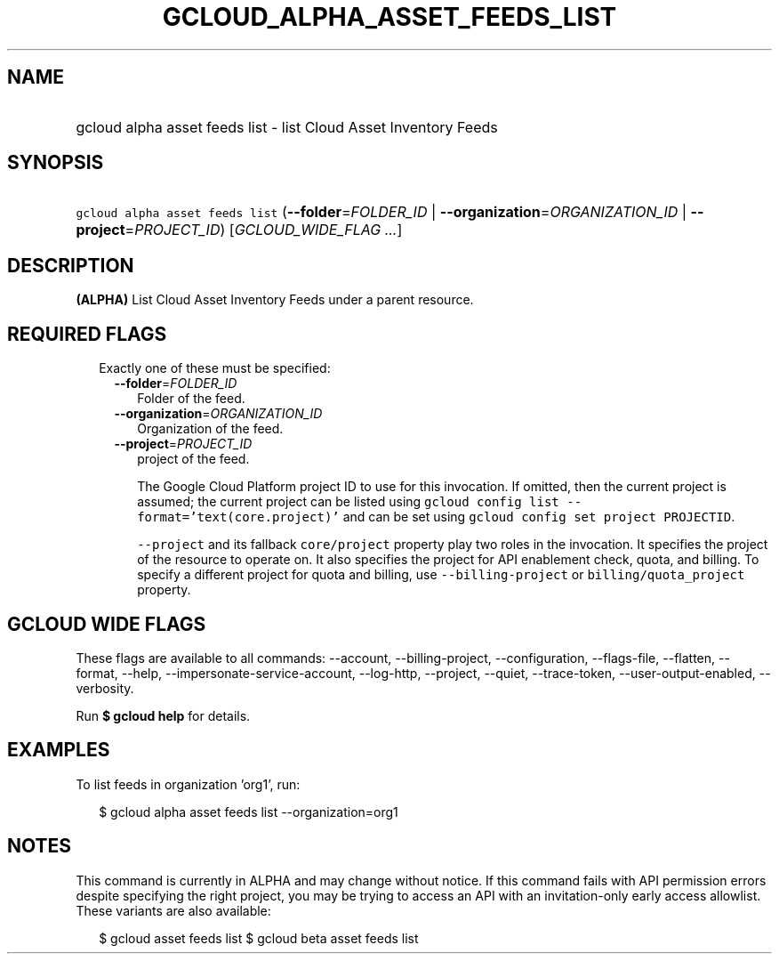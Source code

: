 
.TH "GCLOUD_ALPHA_ASSET_FEEDS_LIST" 1



.SH "NAME"
.HP
gcloud alpha asset feeds list \- list Cloud Asset Inventory Feeds



.SH "SYNOPSIS"
.HP
\f5gcloud alpha asset feeds list\fR (\fB\-\-folder\fR=\fIFOLDER_ID\fR\ |\ \fB\-\-organization\fR=\fIORGANIZATION_ID\fR\ |\ \fB\-\-project\fR=\fIPROJECT_ID\fR) [\fIGCLOUD_WIDE_FLAG\ ...\fR]



.SH "DESCRIPTION"

\fB(ALPHA)\fR List Cloud Asset Inventory Feeds under a parent resource.



.SH "REQUIRED FLAGS"

.RS 2m
.TP 2m

Exactly one of these must be specified:

.RS 2m
.TP 2m
\fB\-\-folder\fR=\fIFOLDER_ID\fR
Folder of the feed.

.TP 2m
\fB\-\-organization\fR=\fIORGANIZATION_ID\fR
Organization of the feed.

.TP 2m
\fB\-\-project\fR=\fIPROJECT_ID\fR
project of the feed.

The Google Cloud Platform project ID to use for this invocation. If omitted,
then the current project is assumed; the current project can be listed using
\f5gcloud config list \-\-format='text(core.project)'\fR and can be set using
\f5gcloud config set project PROJECTID\fR.

\f5\-\-project\fR and its fallback \f5core/project\fR property play two roles in
the invocation. It specifies the project of the resource to operate on. It also
specifies the project for API enablement check, quota, and billing. To specify a
different project for quota and billing, use \f5\-\-billing\-project\fR or
\f5billing/quota_project\fR property.


.RE
.RE
.sp

.SH "GCLOUD WIDE FLAGS"

These flags are available to all commands: \-\-account, \-\-billing\-project,
\-\-configuration, \-\-flags\-file, \-\-flatten, \-\-format, \-\-help,
\-\-impersonate\-service\-account, \-\-log\-http, \-\-project, \-\-quiet,
\-\-trace\-token, \-\-user\-output\-enabled, \-\-verbosity.

Run \fB$ gcloud help\fR for details.



.SH "EXAMPLES"

To list feeds in organization 'org1', run:

.RS 2m
$ gcloud alpha asset feeds list \-\-organization=org1
.RE



.SH "NOTES"

This command is currently in ALPHA and may change without notice. If this
command fails with API permission errors despite specifying the right project,
you may be trying to access an API with an invitation\-only early access
allowlist. These variants are also available:

.RS 2m
$ gcloud asset feeds list
$ gcloud beta asset feeds list
.RE


